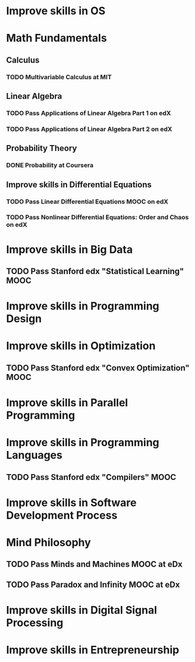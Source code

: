 
* Improve skills in OS
* Math Fundamentals
** Calculus
*** TODO Multivariable Calculus at MIT
** Linear Algebra
*** TODO Pass Applications of Linear Algebra Part 1 on edX
*** TODO Pass Applications of Linear Algebra Part 2 on edX
** Probability Theory
*** DONE Probability at Coursera
** Improve skills in Differential Equations
*** TODO Pass Linear Differential Equations MOOC on edX
*** TODO Pass Nonlinear Differential Equations: Order and Chaos on edX
* Improve skills in Big Data
** TODO Pass Stanford edx "Statistical Learning" MOOC

* Improve skills in Programming Design

* Improve skills in Optimization
** TODO Pass Stanford edx "Convex Optimization" MOOC

* Improve skills in Parallel Programming

* Improve skills in Programming Languages
** TODO Pass Stanford edx "Compilers" MOOC

* Improve skills in Software Development Process
* Mind Philosophy
** TODO Pass Minds and Machines MOOC at eDx
** TODO Pass Paradox and Infinity MOOC at eDx

* Improve skills in Digital Signal Processing



* Improve skills in Entrepreneurship

